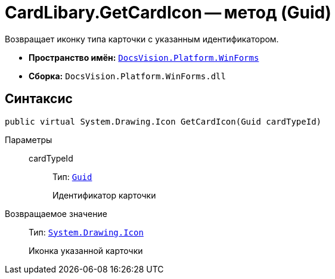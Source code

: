 = CardLibary.GetCardIcon -- метод (Guid)

Возвращает иконку типа карточки с указанным идентификатором.

* *Пространство имён:* `xref:api/DocsVision/Platform/WinForms/WinForms_NS.adoc[DocsVision.Platform.WinForms]`
* *Сборка:* `DocsVision.Platform.WinForms.dll`

== Синтаксис

[source,csharp]
----
public virtual System.Drawing.Icon GetCardIcon(Guid cardTypeId)
----

Параметры::
cardTypeId:::
Тип: `http://msdn.microsoft.com/ru-ru/library/system.guid.aspx[Guid]`
+
Идентификатор карточки

Возвращаемое значение::
Тип: `http://msdn.microsoft.com/ru-ru/library/system.drawing.icon.aspx[System.Drawing.Icon]`
+
Иконка указанной карточки
